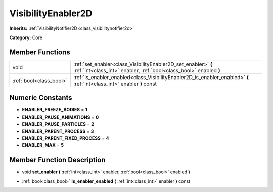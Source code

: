 .. _class_VisibilityEnabler2D:

VisibilityEnabler2D
===================

**Inherits:** :ref:`VisibilityNotifier2D<class_visibilitynotifier2d>`

**Category:** Core



Member Functions
----------------

+--------------------------+----------------------------------------------------------------------------------------------------------------------------------------+
| void                     | :ref:`set_enabler<class_VisibilityEnabler2D_set_enabler>`  **(** :ref:`int<class_int>` enabler, :ref:`bool<class_bool>` enabled  **)** |
+--------------------------+----------------------------------------------------------------------------------------------------------------------------------------+
| :ref:`bool<class_bool>`  | :ref:`is_enabler_enabled<class_VisibilityEnabler2D_is_enabler_enabled>`  **(** :ref:`int<class_int>` enabler  **)** const              |
+--------------------------+----------------------------------------------------------------------------------------------------------------------------------------+

Numeric Constants
-----------------

- **ENABLER_FREEZE_BODIES** = **1**
- **ENABLER_PAUSE_ANIMATIONS** = **0**
- **ENABLER_PAUSE_PARTICLES** = **2**
- **ENABLER_PARENT_PROCESS** = **3**
- **ENABLER_PARENT_FIXED_PROCESS** = **4**
- **ENABLER_MAX** = **5**

Member Function Description
---------------------------

.. _class_VisibilityEnabler2D_set_enabler:

- void  **set_enabler**  **(** :ref:`int<class_int>` enabler, :ref:`bool<class_bool>` enabled  **)**

.. _class_VisibilityEnabler2D_is_enabler_enabled:

- :ref:`bool<class_bool>`  **is_enabler_enabled**  **(** :ref:`int<class_int>` enabler  **)** const


